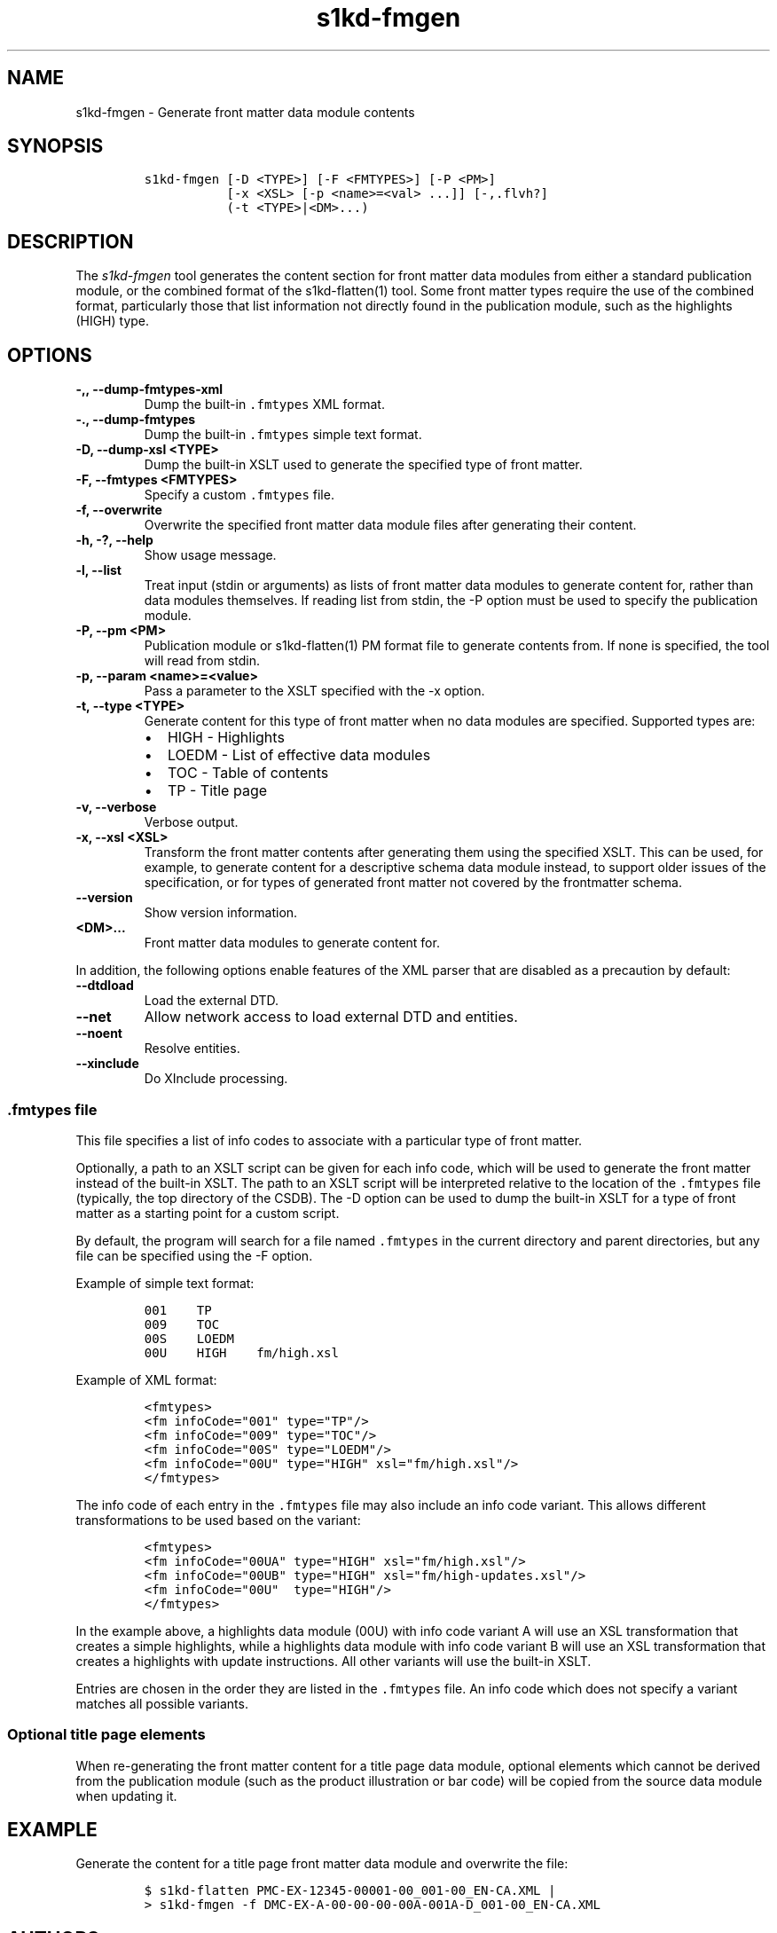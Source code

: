 .\" Automatically generated by Pandoc 2.3.1
.\"
.TH "s1kd\-fmgen" "1" "2019\-10\-07" "" "s1kd\-tools"
.hy
.SH NAME
.PP
s1kd\-fmgen \- Generate front matter data module contents
.SH SYNOPSIS
.IP
.nf
\f[C]
s1kd\-fmgen\ [\-D\ <TYPE>]\ [\-F\ <FMTYPES>]\ [\-P\ <PM>]
\ \ \ \ \ \ \ \ \ \ \ [\-x\ <XSL>\ [\-p\ <name>=<val>\ ...]]\ [\-,.flvh?]
\ \ \ \ \ \ \ \ \ \ \ (\-t\ <TYPE>|<DM>...)
\f[]
.fi
.SH DESCRIPTION
.PP
The \f[I]s1kd\-fmgen\f[] tool generates the content section for front
matter data modules from either a standard publication module, or the
combined format of the s1kd\-flatten(1) tool.
Some front matter types require the use of the combined format,
particularly those that list information not directly found in the
publication module, such as the highlights (HIGH) type.
.SH OPTIONS
.TP
.B \-,, \-\-dump\-fmtypes\-xml
Dump the built\-in \f[C]\&.fmtypes\f[] XML format.
.RS
.RE
.TP
.B \-., \-\-dump\-fmtypes
Dump the built\-in \f[C]\&.fmtypes\f[] simple text format.
.RS
.RE
.TP
.B \-D, \-\-dump\-xsl <TYPE>
Dump the built\-in XSLT used to generate the specified type of front
matter.
.RS
.RE
.TP
.B \-F, \-\-fmtypes <FMTYPES>
Specify a custom \f[C]\&.fmtypes\f[] file.
.RS
.RE
.TP
.B \-f, \-\-overwrite
Overwrite the specified front matter data module files after generating
their content.
.RS
.RE
.TP
.B \-h, \-?, \-\-help
Show usage message.
.RS
.RE
.TP
.B \-l, \-\-list
Treat input (stdin or arguments) as lists of front matter data modules
to generate content for, rather than data modules themselves.
If reading list from stdin, the \-P option must be used to specify the
publication module.
.RS
.RE
.TP
.B \-P, \-\-pm <PM>
Publication module or s1kd\-flatten(1) PM format file to generate
contents from.
If none is specified, the tool will read from stdin.
.RS
.RE
.TP
.B \-p, \-\-param <name>=<value>
Pass a parameter to the XSLT specified with the \-x option.
.RS
.RE
.TP
.B \-t, \-\-type <TYPE>
Generate content for this type of front matter when no data modules are
specified.
Supported types are:
.RS
.IP \[bu] 2
HIGH \- Highlights
.IP \[bu] 2
LOEDM \- List of effective data modules
.IP \[bu] 2
TOC \- Table of contents
.IP \[bu] 2
TP \- Title page
.RE
.TP
.B \-v, \-\-verbose
Verbose output.
.RS
.RE
.TP
.B \-x, \-\-xsl <XSL>
Transform the front matter contents after generating them using the
specified XSLT.
This can be used, for example, to generate content for a descriptive
schema data module instead, to support older issues of the
specification, or for types of generated front matter not covered by the
frontmatter schema.
.RS
.RE
.TP
.B \-\-version
Show version information.
.RS
.RE
.TP
.B <DM>...
Front matter data modules to generate content for.
.RS
.RE
.PP
In addition, the following options enable features of the XML parser
that are disabled as a precaution by default:
.TP
.B \-\-dtdload
Load the external DTD.
.RS
.RE
.TP
.B \-\-net
Allow network access to load external DTD and entities.
.RS
.RE
.TP
.B \-\-noent
Resolve entities.
.RS
.RE
.TP
.B \-\-xinclude
Do XInclude processing.
.RS
.RE
.SS \f[C]\&.fmtypes\f[] file
.PP
This file specifies a list of info codes to associate with a particular
type of front matter.
.PP
Optionally, a path to an XSLT script can be given for each info code,
which will be used to generate the front matter instead of the built\-in
XSLT.
The path to an XSLT script will be interpreted relative to the location
of the \f[C]\&.fmtypes\f[] file (typically, the top directory of the
CSDB).
The \-D option can be used to dump the built\-in XSLT for a type of
front matter as a starting point for a custom script.
.PP
By default, the program will search for a file named \f[C]\&.fmtypes\f[]
in the current directory and parent directories, but any file can be
specified using the \-F option.
.PP
Example of simple text format:
.IP
.nf
\f[C]
001\ \ \ \ TP
009\ \ \ \ TOC
00S\ \ \ \ LOEDM
00U\ \ \ \ HIGH\ \ \ \ fm/high.xsl
\f[]
.fi
.PP
Example of XML format:
.IP
.nf
\f[C]
<fmtypes>
<fm\ infoCode="001"\ type="TP"/>
<fm\ infoCode="009"\ type="TOC"/>
<fm\ infoCode="00S"\ type="LOEDM"/>
<fm\ infoCode="00U"\ type="HIGH"\ xsl="fm/high.xsl"/>
</fmtypes>
\f[]
.fi
.PP
The info code of each entry in the \f[C]\&.fmtypes\f[] file may also
include an info code variant.
This allows different transformations to be used based on the variant:
.IP
.nf
\f[C]
<fmtypes>
<fm\ infoCode="00UA"\ type="HIGH"\ xsl="fm/high.xsl"/>
<fm\ infoCode="00UB"\ type="HIGH"\ xsl="fm/high\-updates.xsl"/>
<fm\ infoCode="00U"\ \ type="HIGH"/>
</fmtypes>
\f[]
.fi
.PP
In the example above, a highlights data module (00U) with info code
variant A will use an XSL transformation that creates a simple
highlights, while a highlights data module with info code variant B will
use an XSL transformation that creates a highlights with update
instructions.
All other variants will use the built\-in XSLT.
.PP
Entries are chosen in the order they are listed in the
\f[C]\&.fmtypes\f[] file.
An info code which does not specify a variant matches all possible
variants.
.SS Optional title page elements
.PP
When re\-generating the front matter content for a title page data
module, optional elements which cannot be derived from the publication
module (such as the product illustration or bar code) will be copied
from the source data module when updating it.
.SH EXAMPLE
.PP
Generate the content for a title page front matter data module and
overwrite the file:
.IP
.nf
\f[C]
$\ s1kd\-flatten\ PMC\-EX\-12345\-00001\-00_001\-00_EN\-CA.XML\ |
>\ s1kd\-fmgen\ \-f\ DMC\-EX\-A\-00\-00\-00\-00A\-001A\-D_001\-00_EN\-CA.XML
\f[]
.fi
.SH AUTHORS
khzae.net.

